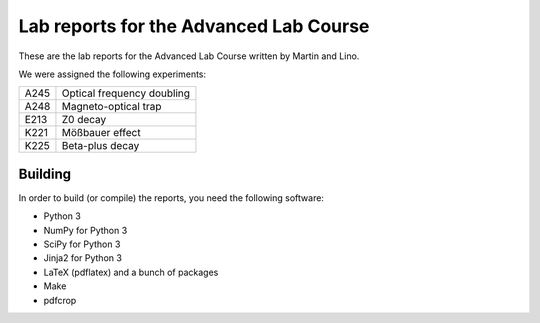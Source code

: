 #######################################
Lab reports for the Advanced Lab Course
#######################################

These are the lab reports for the Advanced Lab Course written by Martin and
Lino.

We were assigned the following experiments:

==== ==========================
A245 Optical frequency doubling
A248 Magneto-optical trap
E213 Z0 decay
K221 Mößbauer effect
K225 Beta-plus decay
==== ==========================

Building
========

In order to build (or compile) the reports, you need the following software:

- Python 3
- NumPy for Python 3
- SciPy for Python 3
- Jinja2 for Python 3
- LaTeX (pdflatex) and a bunch of packages
- Make
- pdfcrop
